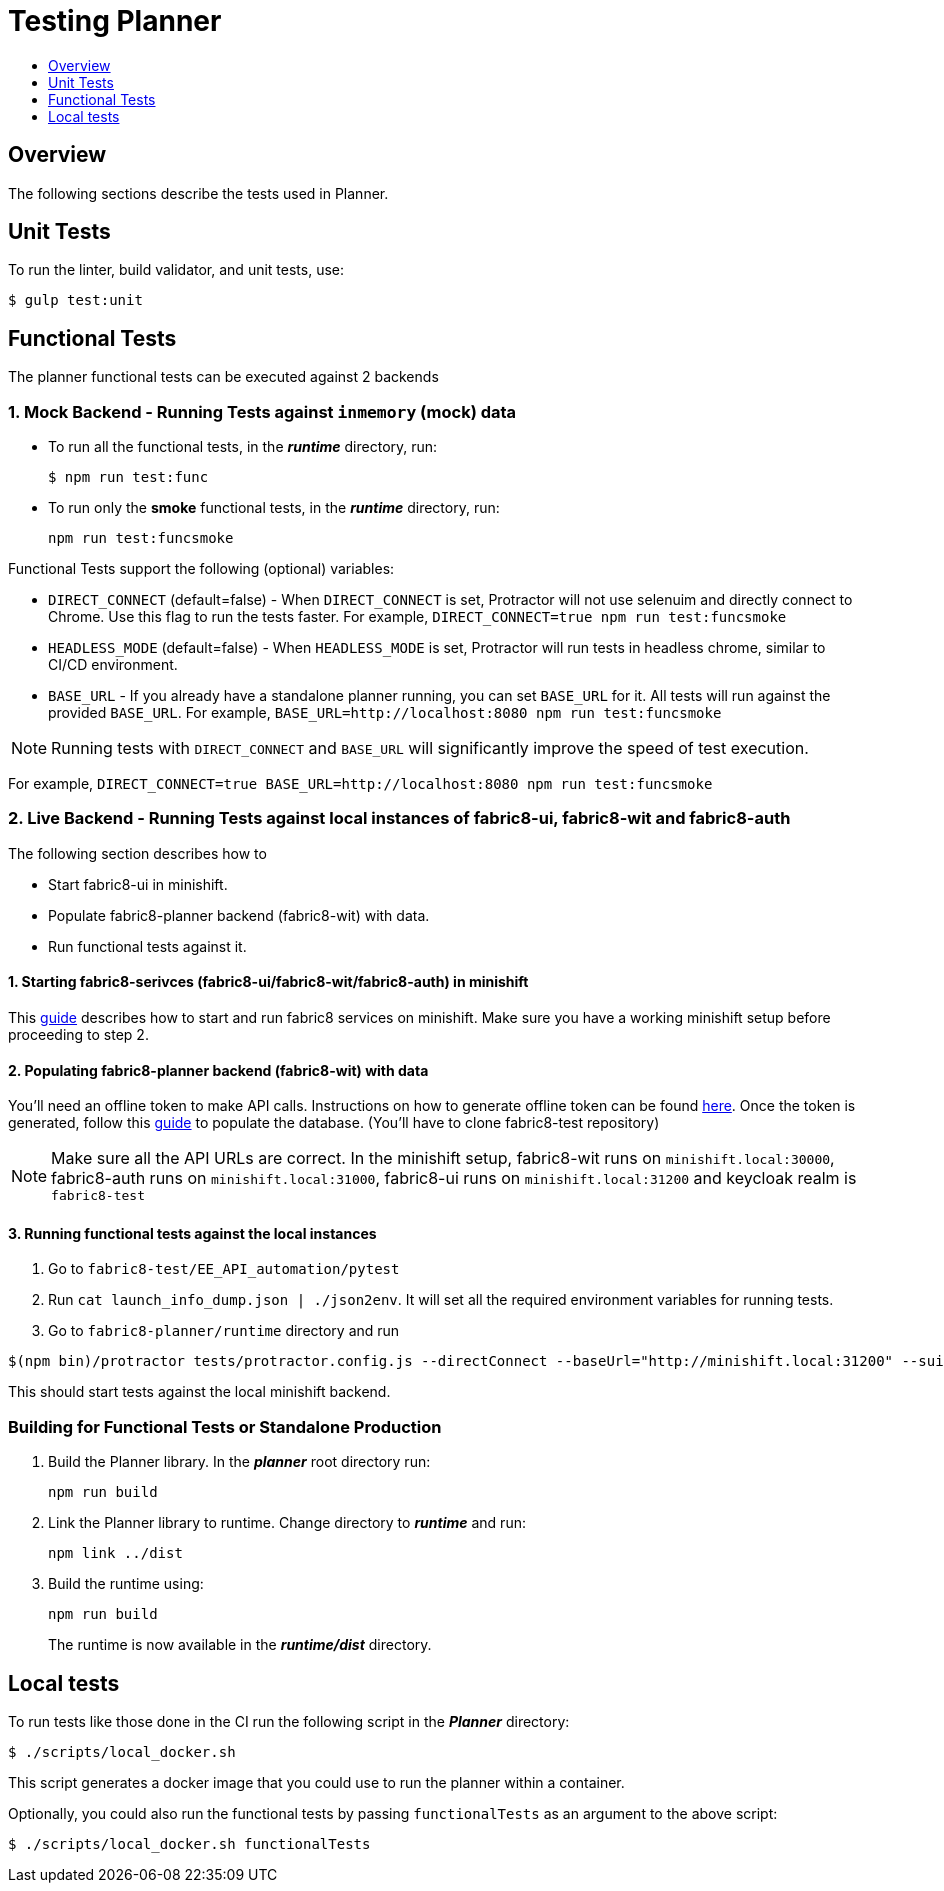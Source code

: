 = Testing Planner
:icons:
:toc: macro
:toc-title:
:toclevels: 1

toc::[]

== Overview
The following sections describe the tests used in Planner.

== Unit Tests

To run the linter, build validator, and unit tests, use:
----
$ gulp test:unit
----

== Functional Tests
The planner functional tests can be executed against 2 backends

=== 1. Mock Backend - Running Tests against `inmemory` (mock) data
* To run all the functional tests, in the *_runtime_* directory, run:
+
----
$ npm run test:func
----
* To run only the *smoke* functional tests, in the *_runtime_* directory, run:
+
----
npm run test:funcsmoke
----

Functional Tests support the following (optional) variables:

- `DIRECT_CONNECT` (default=false) - When `DIRECT_CONNECT` is set, Protractor will not use selenuim and directly connect to Chrome. Use this flag to run the tests faster. For example, `DIRECT_CONNECT=true npm run test:funcsmoke`

- `HEADLESS_MODE` (default=false) - When `HEADLESS_MODE` is set, Protractor will run tests in headless chrome, similar to CI/CD environment.

- `BASE_URL` - If you already have a standalone planner running, you can set `BASE_URL` for it. All tests will run against the provided `BASE_URL`.
For example, `BASE_URL=http://localhost:8080 npm run test:funcsmoke`

NOTE: Running tests with `DIRECT_CONNECT` and `BASE_URL` will significantly improve the speed of test execution.

For example, `DIRECT_CONNECT=true BASE_URL=http://localhost:8080 npm run test:funcsmoke`

=== 2. Live Backend - Running Tests against local instances of fabric8-ui, fabric8-wit and fabric8-auth
The following section describes how to

- Start fabric8-ui in minishift.
- Populate fabric8-planner backend (fabric8-wit) with data.
- Run functional tests against it.


==== 1. Starting fabric8-serivces (fabric8-ui/fabric8-wit/fabric8-auth) in minishift
This https://github.com/fabric8-services/fabric8-wit/tree/master/minishift[guide]
describes how to start and run fabric8 services on minishift. Make sure you have a working minishift setup before proceeding to step 2.

==== 2. Populating fabric8-planner backend (fabric8-wit) with data

You'll need an offline token to make API calls. Instructions on how to generate offline token can be found https://github.com/fabric8-services/fabric8-wit/pull/1591#issuecomment-349232658[here]. Once the token is generated, follow this https://github.com/fabric8io/fabric8-test/tree/master/EE_API_automation/pytest[guide] to populate the database. (You'll have to clone fabric8-test repository)

NOTE: Make sure all the API URLs are correct. In the minishift setup, fabric8-wit runs on `minishift.local:30000`, fabric8-auth runs on `minishift.local:31000`, fabric8-ui runs on `minishift.local:31200` and keycloak realm is `fabric8-test`

==== 3. Running functional tests against the local instances
1. Go to `fabric8-test/EE_API_automation/pytest`
2. Run `cat launch_info_dump.json | ./json2env`. It will set all the required environment variables for running tests.
3. Go to `fabric8-planner/runtime` directory and run

----
$(npm bin)/protractor tests/protractor.config.js --directConnect --baseUrl="http://minishift.local:31200" --suite smokeTest
----

This should start tests against the local minishift backend.

=== Building for Functional Tests or Standalone Production

1. Build the Planner library. In the *_planner_* root directory run:
+
----
npm run build
----
2. Link the Planner library to runtime. Change directory to *_runtime_* and run:
+
----
npm link ../dist
----
3. Build the runtime using:
+
----
npm run build
----
+
The runtime is now available in the *_runtime/dist_* directory.

== Local tests

To run tests like those done in the CI run the following script in the *_Planner_* directory:

----
$ ./scripts/local_docker.sh
----

This script generates a docker image that you could use to run the planner within a container.

Optionally, you could also run the functional tests by passing `functionalTests` as an argument to the above script:
----
$ ./scripts/local_docker.sh functionalTests
----
